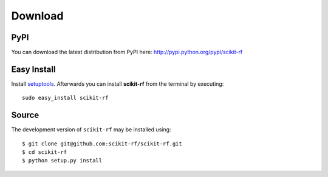 
.. raw:: html

   <style type="text/css">
     h1 {
         display: none;
         margin: 0;
         padding: 0;
     }
   </style>


----------
Download
----------

~~~~~~~~
PyPI
~~~~~~~~
You can download the latest distribution from PyPI here: http://pypi.python.org/pypi/scikit-rf

~~~~~~~~~~~~~~~~
Easy Install
~~~~~~~~~~~~~~~~
Install `setuptools <http://pypi.python.org/pypi/setuptools>`_. Afterwards you can install **scikit-rf** from the terminal by executing::

    sudo easy_install scikit-rf

~~~~~~~~
Source
~~~~~~~~

The development version of ``scikit-rf`` may be installed using::

    $ git clone git@github.com:scikit-rf/scikit-rf.git
    $ cd scikit-rf
    $ python setup.py install


